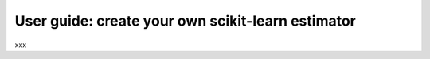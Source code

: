 .. title:: User guide : contents

.. _user_guide:

==================================================
User guide: create your own scikit-learn estimator
==================================================

xxx